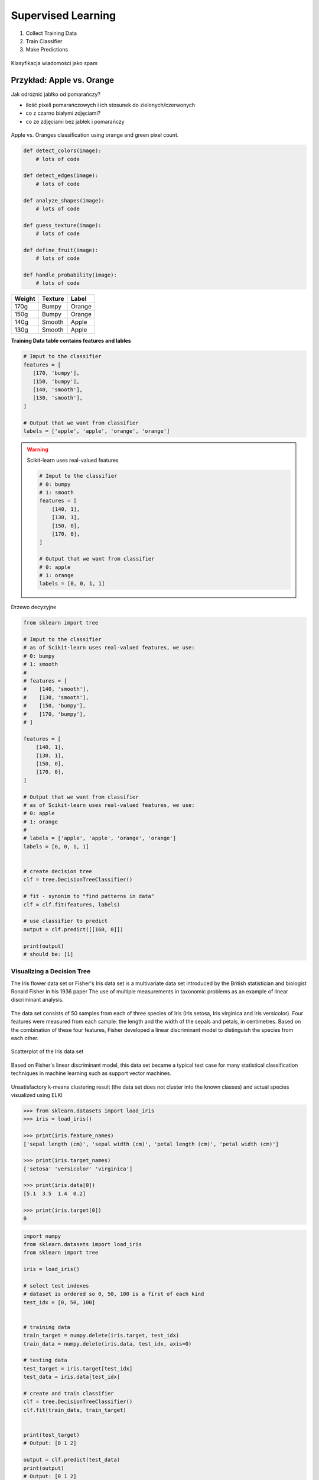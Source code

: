 *******************
Supervised Learning
*******************

#. Collect Training Data
#. Train Classifier
#. Make Predictions

.. figure:: img/classification-1.png
    :align: center

    Klasyfikacja wiadomości jako spam

Przykład: Apple vs. Orange
--------------------------

Jak odróżnić jabłko od pomarańczy?

* ilość pixeli pomarańczowych i ich stosunek do zielonych/czerwonych
* co z czarno białymi zdjęciami?
* co ze zdjęciami bez jabłek i pomarańczy

.. figure:: img/classification-apple-orange.png
    :scale: 75%
    :align: center

    Apple vs. Oranges classification using orange and green pixel count.

.. code-block:: python

    def detect_colors(image):
        # lots of code

    def detect_edges(image):
        # lots of code

    def analyze_shapes(image):
        # lots of code

    def guess_texture(image):
        # lots of code

    def define_fruit(image):
        # lots of code

    def handle_probability(image):
        # lots of code


======  =======  ======
Weight  Texture  Label
======  =======  ======
170g    Bumpy    Orange
150g    Bumpy    Orange
140g    Smooth   Apple
130g    Smooth   Apple
======  =======  ======

**Training Data table contains features and lables**

.. code-block:: python

    # Imput to the classifier
    features = [
       [170, 'bumpy'],
       [150, 'bumpy'],
       [140, 'smooth'],
       [130, 'smooth'],
    ]

    # Output that we want from classifier
    labels = ['apple', 'apple', 'orange', 'orange']

.. warning:: Scikit-learn uses real-valued features

    .. code-block:: python

        # Imput to the classifier
        # 0: bumpy
        # 1: smooth
        features = [
            [140, 1],
            [130, 1],
            [150, 0],
            [170, 0],
        ]

        # Output that we want from classifier
        # 0: apple
        # 1: orange
        labels = [0, 0, 1, 1]



.. figure:: img/decision-tree.png
    :scale: 100%
    :align: center

    Drzewo decyzyjne

.. code-block:: python

    from sklearn import tree

    # Imput to the classifier
    # as of Scikit-learn uses real-valued features, we use:
    # 0: bumpy
    # 1: smooth
    #
    # features = [
    #    [140, 'smooth'],
    #    [130, 'smooth'],
    #    [150, 'bumpy'],
    #    [170, 'bumpy'],
    # ]

    features = [
        [140, 1],
        [130, 1],
        [150, 0],
        [170, 0],
    ]

    # Output that we want from classifier
    # as of Scikit-learn uses real-valued features, we use:
    # 0: apple
    # 1: orange
    #
    # labels = ['apple', 'apple', 'orange', 'orange']
    labels = [0, 0, 1, 1]


    # create decision tree
    clf = tree.DecisionTreeClassifier()

    # fit - synonim to "find patterns in data"
    clf = clf.fit(features, labels)

    # use classifier to predict
    output = clf.predict([[160, 0]])

    print(output)
    # should be: [1]


Visualizing a Decision Tree
===========================

The Iris flower data set or Fisher's Iris data set is a multivariate data set introduced by the British statistician and biologist Ronald Fisher in his 1936 paper The use of multiple measurements in taxonomic problems as an example of linear discriminant analysis.

.. figure:: img/iris-flowers.png
    :scale: 75%
    :align: center

The data set consists of 50 samples from each of three species of Iris (Iris setosa, Iris virginica and Iris versicolor). Four features were measured from each sample: the length and the width of the sepals and petals, in centimetres. Based on the combination of these four features, Fisher developed a linear discriminant model to distinguish the species from each other.

.. figure:: img/iris-dataset-scatterplot.png
    :scale: 75%
    :align: center

    Scatterplot of the Iris data set

Based on Fisher's linear discriminant model, this data set became a typical test case for many statistical classification techniques in machine learning such as support vector machines.


.. figure:: img/iris-k-means.png
    :scale: 50%
    :align: center

    Unsatisfactory k-means clustering result (the data set does not cluster into the known classes) and actual species visualized using ELKI

.. code-block:: python

    >>> from sklearn.datasets import load_iris
    >>> iris = load_iris()

    >>> print(iris.feature_names)
    ['sepal length (cm)', 'sepal width (cm)', 'petal length (cm)', 'petal width (cm)']

    >>> print(iris.target_names)
    ['setosa' 'versicolor' 'virginica']

    >>> print(iris.data[0])
    [5.1  3.5  1.4  0.2]

    >>> print(iris.target[0])
    0

.. code-block:: python

    import numpy
    from sklearn.datasets import load_iris
    from sklearn import tree

    iris = load_iris()

    # select test indexes
    # dataset is ordered so 0, 50, 100 is a first of each kind
    test_idx = [0, 50, 100]


    # training data
    train_target = numpy.delete(iris.target, test_idx)
    train_data = numpy.delete(iris.data, test_idx, axis=0)

    # testing data
    test_target = iris.target[test_idx]
    test_data = iris.data[test_idx]

    # create and train classifier
    clf = tree.DecisionTreeClassifier()
    clf.fit(train_data, train_target)


    print(test_target)
    # Output: [0 1 2]

    output = clf.predict(test_data)
    print(output)
    # Output: [0 1 2]


    print(test_data[0], test_target[0])
    # output: [ 5.1  3.5  1.4  0.2] 0


    print(iris.feature_names)
    # output: ['sepal length (cm)', 'sepal width (cm)', 'petal length (cm)', 'petal width (cm)']

    print(iris.target_names)
    # output: ['setosa' 'versicolor' 'virginica']


    # Vizualization of Decision Tree Classifier
    from sklearn.externals.six import StringIO
    import pydotplus

    dot_data = StringIO()
    tree.export_graphviz(
        decision_tree=clf,
        out_file=dot_data,
        feature_names=iris.feature_names,
        class_names=iris.target_names,
        filled=True,
        rounded=True,
        impurity=True
    )

    graph = pydotplus.graph_from_dot_data(dot_data.getvalue())
    graph.write_pdf('/tmp/iris.pdf')


.. figure:: img/iris-decistion-tree.png
    :scale: 75%
    :align: center

    Vizualization of Decision Tree Classifier

What Makes a Good Feature?
==========================

* Using one feature?

.. code-block:: python

    import numpy as np
    import matplotlib.pyplot as plt


    greyhounds = 500
    labradors = 500

    # in inches + variation +4 inches
    greyhounds_height = 28 + 4 * np.random.randn(greyhounds)
    labradors_height = 24 + 4 * np.random.randn(labradors)

    plt.hist(
        [greyhounds_height, labradors_height],
        stacked=True,
        color=['red', 'blue']
    )

    plt.show()

.. figure:: img/dogs-hist.png
    :scale: 50%
    :align: center

    Dogs height Classification Probability

* How many features do you need?
* What features are good?

.. figure:: img/dogs-bad-features.png
    :scale: 35%
    :align: center

    Is this a good feature for classifier? Why?



Zadania praktyczne
==================

Supervised Learning: Samochody
------------------------------

Stwórz Classifier dla podanych poniżej danych testowych

==========  =====  ==========
Horsepower  Seats  Label
==========  =====  ==========
300         2      sports-car
450         2      sports-car
200         8      minivan
150         9      minivan
==========  =====  ==========

